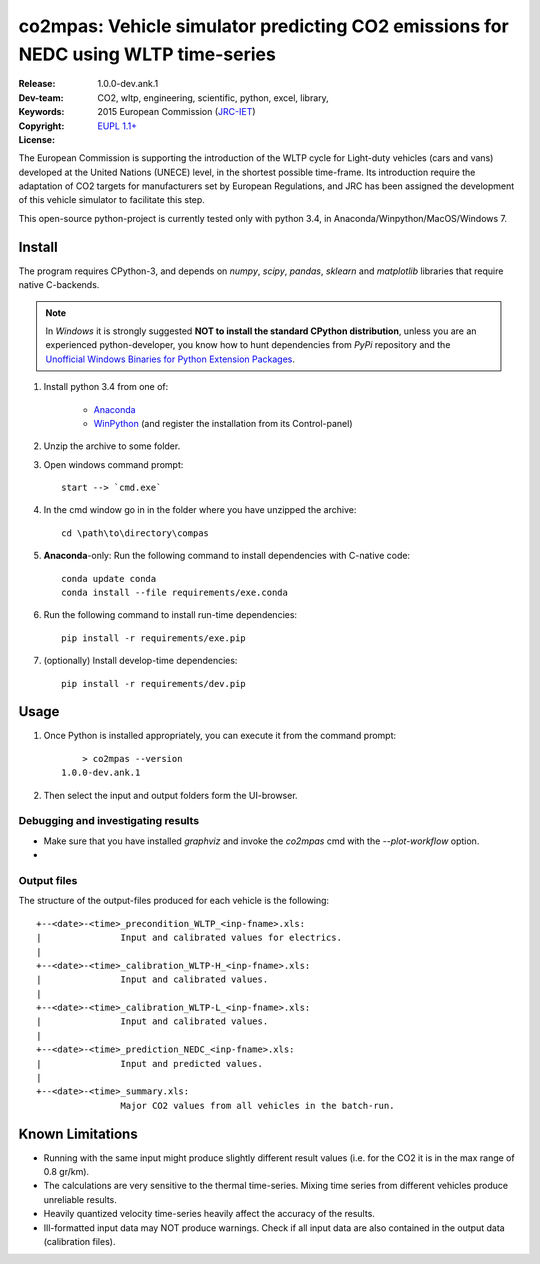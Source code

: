 ###################################################################################
co2mpas: Vehicle simulator predicting CO2 emissions for NEDC using WLTP time-series
###################################################################################

:Release:   1.0.0-dev.ank.1
:Dev-team:  .. include:: ../AUTHORS.rst
:Keywords:  CO2, wltp, engineering, scientific, python, excel, library,
:Copyright: 2015 European Commission (`JRC-IET
            <https://ec.europa.eu/jrc/en/institutes/iet>`_)
:License:   `EUPL 1.1+ <https://joinup.ec.europa.eu/software/page/eupl>`_


The European Commission is supporting the introduction of the WLTP cycle
for Light-duty vehicles (cars and vans) developed at the United Nations (UNECE)
level, in the shortest possible time-frame. Its introduction require
the adaptation of CO2 targets for manufacturers set by European Regulations,
and JRC has been assigned the development of this vehicle simulator to
facilitate this step.

This open-source python-project is currently tested only with python 3.4,
in Anaconda/Winpython/MacOS/Windows 7.


=======
Install
=======
The program requires CPython-3, and depends on *numpy*, *scipy*, *pandas*,
*sklearn* and *matplotlib* libraries that require native C-backends.

.. note::
   In *Windows* it is strongly suggested **NOT to install the standard CPython
   distribution**, unless you are an experienced python-developer, you know how
   to hunt dependencies from *PyPi* repository and the `Unofficial Windows
   Binaries for Python Extension Packages
   <http://www.lfd.uci.edu/~gohlke/pythonlibs/>`_.

1. Install python 3.4 from one of:

	- `Anaconda <http://continuum.io/downloads>`_

	- `WinPython <https://winpython.github.io/>`_
	  (and register the installation from its Control-panel)

2. Unzip the archive to some folder.

3. Open windows command prompt::

       start --> `cmd.exe`

4. In the cmd window go in in the folder where you have unzipped the archive::

       cd \path\to\directory\compas

5. **Anaconda**-only: Run the following command to install dependencies
   with C-native code::

        conda update conda
        conda install --file requirements/exe.conda

6. Run the following command to install run-time dependencies::

       pip install -r requirements/exe.pip

7. (optionally) Install develop-time dependencies::

       pip install -r requirements/dev.pip

=====
Usage
=====

1. Once Python is installed appropriately,
   you can execute it from the command prompt::

	    > co2mpas --version
        1.0.0-dev.ank.1


2. Then select the input and output folders form the UI-browser.

   .. Tip:
       See the template file (excel input/Template.xlsm) for required input data.

Debugging and investigating results
-----------------------------------

- Make sure that you have installed `graphviz` and invoke the `co2mpas` cmd
  with the `--plot-workflow` option.
-


Output files
------------

The structure of the output-files produced for each vehicle is the following::

    +--<date>-<time>_precondition_WLTP_<inp-fname>.xls:
    |               Input and calibrated values for electrics.
    |
    +--<date>-<time>_calibration_WLTP-H_<inp-fname>.xls:
    |               Input and calibrated values.
    |
    +--<date>-<time>_calibration_WLTP-L_<inp-fname>.xls:
    |               Input and calibrated values.
    |
    +--<date>-<time>_prediction_NEDC_<inp-fname>.xls:
    |               Input and predicted values.
    |
    +--<date>-<time>_summary.xls:
                    Major CO2 values from all vehicles in the batch-run.

=================
Known Limitations
=================
- Running with the same input might produce slightly different result values
  (i.e. for the CO2 it is in the max range of 0.8 gr/km).
- The calculations are very sensitive to the thermal time-series.
  Mixing time series from different vehicles produce unreliable results.
- Heavily quantized velocity time-series heavily affect the accuracy of the
  results.
- Ill-formatted input data may NOT produce warnings. Check if all input
  data are also contained in the output data (calibration files).
